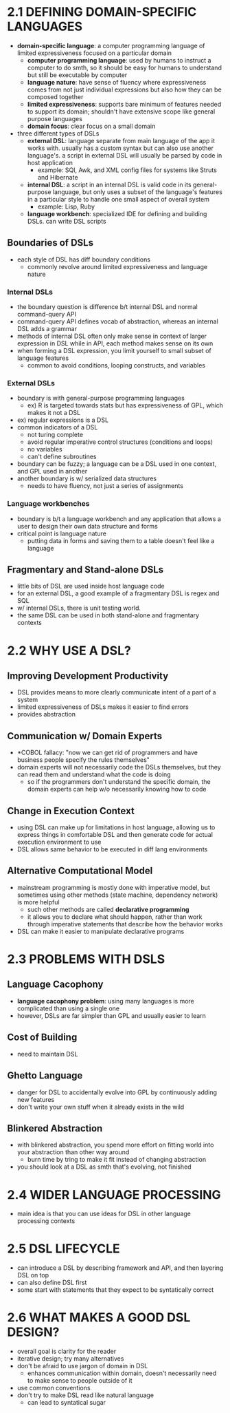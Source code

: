 * 2.1 DEFINING DOMAIN-SPECIFIC LANGUAGES
  
  + *domain-specific language*: a computer programming language of limited
    expressiveness focused on a particular domain
    + *computer programming language*: used by humans to instruct a computer to
      do smth, so it should be easy for humans to understand but still be
      executable by computer
    + *language nature*: have sense of fluency where expressiveness comes from
      not just individual expressions but also how they can be composed together
    + *limited expressiveness*: supports bare minimum of features needed to
      support its domain; shouldn't have extensive scope like general purpose languages
    + *domain focus*: clear focus on a small domain
  
  + three different types of DSLs
    + *external DSL*: language separate from main language of the app it works
      with. usually has a custom syntax but can also use another language's. a
      script in external DSL will usually be parsed by code in host application
      + example: SQl, Awk, and XML config files for systems like Struts and Hibernate
    + *internal DSL*: a script in an internal DSL is valid code in its
      general-purpose language, but only uses a subset of the language's
      features in a particular style to handle one small aspect of overall
      system
      + example: Lisp, Ruby
    + *language workbench*: specialized IDE for defining and building DSLs. can
      write DSL scripts

** Boundaries of DSLs
   + each style of DSL has diff boundary conditions
     + commonly revolve around limited expressiveness and language nature

*** Internal DSLs
    + the boundary question is difference b/t internal DSL and normal
      command-query API
    + command-query API defines vocab of abstraction, whereas an internal DSL
      adds a grammar
    + methods of internal DSL often only make sense in context of larger
      expression in DSL while in API, each method makes sense on its own
    + when forming a DSL expression, you limit yourself to small subset of
      language features
      + common to avoid conditions, looping constructs, and variables
*** External DSLs
    + boundary is with general-purpose programming languages
      + ex) R is targeted towards stats but has expressiveness of GPL, which
        makes it not a DSL
    + ex) regular expressions is a DSL
    + common indicators of a DSL
      + not turing complete
      + avoid regular imperative control structures (conditions and loops)
      + no variables
      + can't define subroutines
    + boundary can be fuzzy; a language can be a DSL used in one context, and
      GPL used in another
    + another boundary is w/ serialized data structures
      + needs to have fluency, not just a series of assignments
*** Language workbenches
    + boundary is b/t a language workbench and any application that allows a
      user to design their own data structure and forms
    + critical point is language nature
      + putting data in forms and saving them to a table doesn't feel like a
        language

** Fragmentary and Stand-alone DSLs
   + little bits of DSL are used inside host language code
   + for an external DSL, a good example of a fragmentary DSL is regex and SQL
   + w/ internal DSLs, there is unit testing world.
   + the same DSL can be used in both stand-alone and fragmentary contexts
* 2.2 WHY USE A DSL?

** Improving Development Productivity
   + DSL provides means to more clearly communicate intent of a part of a system
   + limited expressiveness of DSLs makes it easier to find errors
   + provides abstraction

** Communication w/ Domain Experts
   + *COBOL fallacy: "now we can get rid of programmers and have business people
     specify the rules themselves"
   + domain experts will not necessarily code the DSLs themselves, but they can
     read them and understand what the code is doing
     + so if the programmers don't understand the specific domain, the domain
       experts can help w/o necessarily knowing how to code

** Change in Execution Context
   + using DSL can make up for limitations in host language, allowing us to
     express things in comfortable DSL and then generate code for actual
     execution environment to use
   + DSL allows same behavior to be executed in diff lang environments

** Alternative Computational Model
   + mainstream programming is mostly done with imperative model, but sometimes
     using other methods (state machine, dependency network) is more helpful
     + such other methods are called *declarative programming*
     + it allows you to declare what should happen, rather than work through
       imperative statements that describe how the behavior works
   + DSL can make it easier to manipulate declarative programs

* 2.3 PROBLEMS WITH DSLS

** Language Cacophony
   + *language cacophony problem*: using many languages is more complicated than
     using a single one
   + however, DSLs are far simpler than GPL and usually easier to learn

** Cost of Building
   + need to maintain DSL

** Ghetto Language
   + danger for DSL to accidentally evolve into GPL by continuously adding new
     features 
   + don't write your own stuff when it already exists in the wild

** Blinkered Abstraction
   + with blinkered abstraction, you spend more effort on fitting world into
     your abstraction than other way around
     + burn time by tring to make it fit instead of changing abstraction
   + you should look at a DSL as smth that's evolving, not finished

* 2.4 WIDER LANGUAGE PROCESSING
  + main idea is that you can use ideas for DSL in other language processing
    contexts

* 2.5 DSL LIFECYCLE
  + can introduce a DSL by describing framework and API, and then layering DSL
    on top
  + can also define DSL first
  + some start with statements that they expect to be syntatically correct

* 2.6 WHAT MAKES A GOOD DSL DESIGN?
  + overall goal is clarity for the reader
  + iterative design; try many alternatives
  + don't be afraid to use jargon of domain in DSL
    + enhances communication within domain, doesn't necessarily need to make
      sense to people outside of it
  + use common conventions
  + don't try to make DSL read like natural language
    + can lead to syntatical sugar
    
